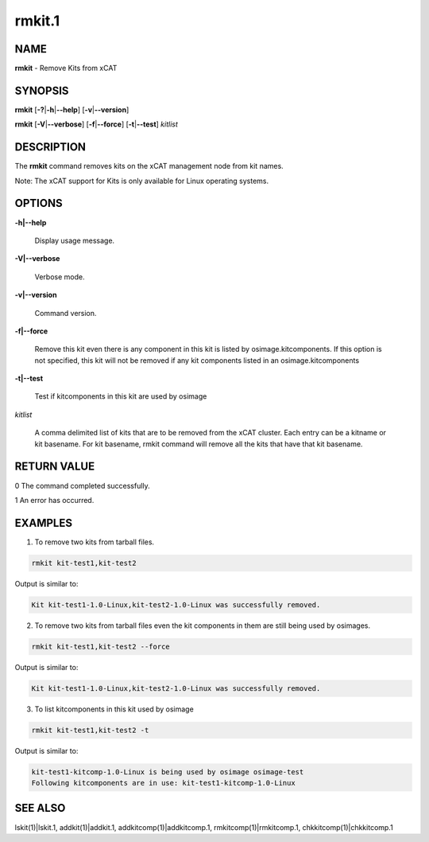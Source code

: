 
#######
rmkit.1
#######

.. highlight:: perl


****
NAME
****


\ **rmkit**\  - Remove Kits from xCAT


********
SYNOPSIS
********


\ **rmkit**\  [\ **-?**\ |\ **-h**\ |\ **--help**\ ] [\ **-v**\ |\ **--version**\ ]

\ **rmkit**\  [\ **-V**\ |\ **--verbose**\ ] [\ **-f**\ |\ **--force**\ ] [\ **-t**\ |\ **--test**\ ] \ *kitlist*\ 


***********
DESCRIPTION
***********


The \ **rmkit**\  command removes kits on the xCAT management node from kit names.

Note: The xCAT support for Kits is only available for Linux operating systems.


*******
OPTIONS
*******



\ **-h|--help**\ 
 
 Display usage message.
 


\ **-V|--verbose**\ 
 
 Verbose mode.
 


\ **-v|--version**\ 
 
 Command version.
 


\ **-f|--force**\ 
 
 Remove this kit even there is any component in this kit is listed by osimage.kitcomponents.  If this option is not specified, this kit will not be removed if any kit components listed in an osimage.kitcomponents
 


\ **-t|--test**\ 
 
 Test if kitcomponents in this kit are used by osimage
 


\ *kitlist*\ 
 
 A comma delimited list of kits that are to be removed from the xCAT cluster.  Each entry can be a kitname or kit basename. For kit basename, rmkit command will remove all the kits that have that kit basename.
 



************
RETURN VALUE
************


0  The command completed successfully.

1  An error has occurred.


********
EXAMPLES
********


1. To remove two kits from tarball files.


.. code-block:: perl

  rmkit kit-test1,kit-test2


Output is similar to:


.. code-block:: perl

  Kit kit-test1-1.0-Linux,kit-test2-1.0-Linux was successfully removed.


2. To remove two kits from tarball files even the kit components in them are still being used by osimages.


.. code-block:: perl

  rmkit kit-test1,kit-test2 --force


Output is similar to:


.. code-block:: perl

  Kit kit-test1-1.0-Linux,kit-test2-1.0-Linux was successfully removed.


3. To list kitcomponents in this kit used by osimage


.. code-block:: perl

  rmkit kit-test1,kit-test2 -t


Output is similar to:


.. code-block:: perl

  kit-test1-kitcomp-1.0-Linux is being used by osimage osimage-test
  Following kitcomponents are in use: kit-test1-kitcomp-1.0-Linux



********
SEE ALSO
********


lskit(1)|lskit.1, addkit(1)|addkit.1, addkitcomp(1)|addkitcomp.1, rmkitcomp(1)|rmkitcomp.1, chkkitcomp(1)|chkkitcomp.1


